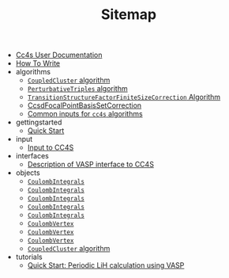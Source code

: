 #+TITLE: Sitemap

- [[file:index.org][Cc4s User Documentation]]
- [[file:how-to-write.org][How To Write]]
- algorithms
  - [[file:algorithms/CoupledCluster.org][=CoupledCluster= algorithm]]
  - [[file:algorithms/PerturbativeTriples.org][=PerturbativeTriples= algorithm]]
  - [[file:algorithms/TransitionStructureFiniteSizeCorrection.org][=TransitionStructureFactorFiniteSizeCorrection= Algorithm]]
  - [[file:algorithms/CcsdFocalPointBasisSetCorrection.org][CcsdFocalPointBasisSetCorrection]]
  - [[file:algorithms/common-inputs.org][Common inputs for =cc4s= algorithms]]
- gettingstarted
  - [[file:gettingstarted/gettingstarted.org][Quick Start]]
- input
  - [[file:input/input.org][Input to CC4S]]
- interfaces
  - [[file:interfaces/vasp.org][Description of VASP interface to CC4S]]
- objects
  - [[file:objects/GridVectors.org][=CoulombIntegrals=]]
  - [[file:objects/CoulombIntegrals.org][=CoulombIntegrals=]]
  - [[file:objects/Amplitudes.org][=CoulombIntegrals=]]
  - [[file:objects/CoulombPotential.org][=CoulombIntegrals=]]
  - [[file:objects/Mp2PairEnergies.org][=CoulombIntegrals=]]
  - [[file:objects/CoulombVertex.org][=CoulombVertex=]]
  - [[file:objects/CoulombVertexSingularVectors.org][=CoulombVertex=]]
  - [[file:objects/SlicedCoulombVertex.org][=CoulombVertex=]]
  - [[file:objects/SlicedEigenEnergies.org][=CoupledCluster= algorithm]]
- tutorials
  - [[file:tutorials/quick-start-lithium-fluoride.org][Quick Start: Periodic LiH calculation using VASP]]